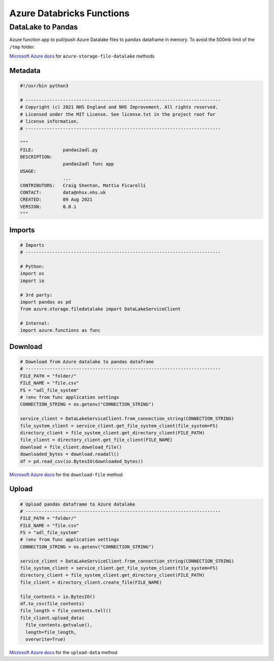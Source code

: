 **************************
Azure Databricks Functions
**************************

DataLake to Pandas
==================

Azure function app to pull/push Azure Datalake files to ``pandas`` dataframe in memory. To avoid the 500mb limit of the ``/tmp`` folder.

`Microsoft Azure docs <https://docs.microsoft.com/en-us/python/api/azure-storage-file-datalake/azure.storage.filedatalake.datalakefileclient?view=azure-python#methods>`_ for ``azure-storage-file-datalake`` methods


Metadata
--------

.. code:: python

    #!/usr/bin python3

    # -------------------------------------------------------------------------
    # Copyright (c) 2021 NHS England and NHS Improvement. All rights reserved.
    # Licensed under the MIT License. See license.txt in the project root for
    # license information.
    # -------------------------------------------------------------------------

    """
    FILE:           pandas2adl.py
    DESCRIPTION:
                    pandas2adl func app
    USAGE:
                    ...
    CONTRIBUTORS:   Craig Shenton, Mattia Ficarelli
    CONTACT:        data@nhsx.nhs.uk
    CREATED:        09 Aug 2021
    VERSION:        0.0.1
    """

Imports
-------

.. code:: python

    # Imports
    # -------------------------------------------------------------------------

    # Python:
    import os
    import io

    # 3rd party:
    import pandas as pd
    from azure.storage.filedatalake import DataLakeServiceClient

    # Internal:
    import azure.functions as func

Download
--------

.. code:: python

    # Download from Azure datalake to pandas dataframe
    # -------------------------------------------------------------------------
    FILE_PATH = "folder/"
    FILE_NAME = "file.csv"
    FS = "adl_file_system"
    # !env from func application settings
    CONNECTION_STRING = os.getenv("CONNECTION_STRING")

    service_client = DataLakeServiceClient.from_connection_string(CONNECTION_STRING)
    file_system_client = service_client.get_file_system_client(file_system=FS)
    directory_client = file_system_client.get_directory_client(FILE_PATH)
    file_client = directory_client.get_file_client(FILE_NAME)
    download = file_client.download_file()
    downloaded_bytes = download.readall()
    df = pd.read_csv(io.BytesIO(downloaded_bytes))

`Microsoft Azure docs <https://docs.microsoft.com/en-us/python/api/azure-storage-file-datalake/azure.storage.filedatalake.datalakefileclient?view=azure-python#download-file-offset-none--length-none----kwargs->`_ for the ``download-file`` method

Upload
------

.. code:: python

    # Upload pandas dataframe to Azure datalake
    # -------------------------------------------------------------------------
    FILE_PATH = "folder/"
    FILE_NAME = "file.csv"
    FS = "adl_file_system"
    # !env from func application settings
    CONNECTION_STRING = os.getenv("CONNECTION_STRING")

    service_client = DataLakeServiceClient.from_connection_string(CONNECTION_STRING)
    file_system_client = service_client.get_file_system_client(file_system=FS)
    directory_client = file_system_client.get_directory_client(FILE_PATH)
    file_client = directory_client.create_file(FILE_NAME)

    file_contents = io.BytesIO()
    df.to_csv(file_contents)
    file_length = file_contents.tell()
    file_client.upload_data(
      file_contents.getvalue(),
      length=file_length,
      overwrite=True)

`Microsoft Azure docs <https://docs.microsoft.com/en-us/python/api/azure-storage-file-datalake/azure.storage.filedatalake.datalakefileclient?view=azure-python#upload-data-data--length-none--overwrite-false----kwargs->`_ for the ``upload-data`` method